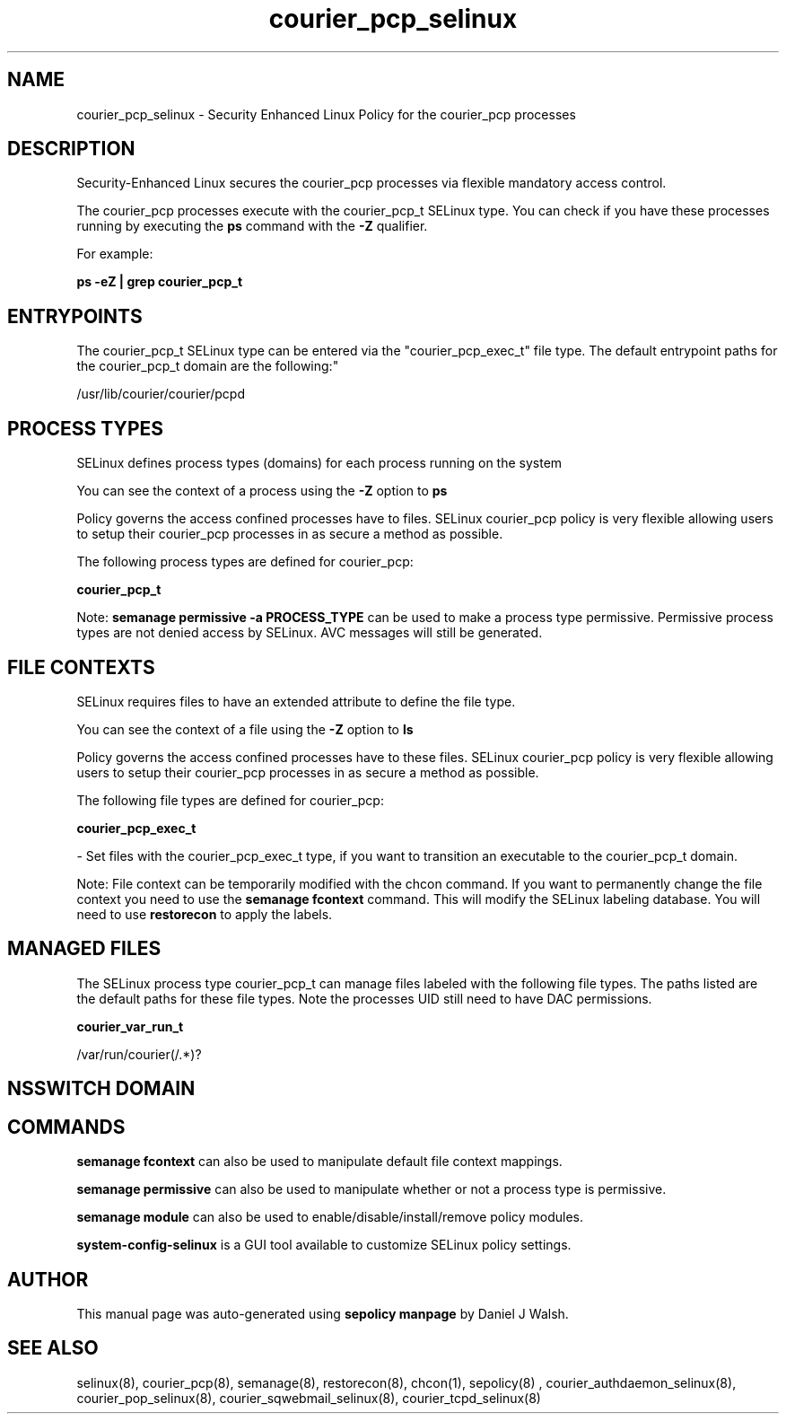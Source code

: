 .TH  "courier_pcp_selinux"  "8"  "12-10-19" "courier_pcp" "SELinux Policy documentation for courier_pcp"
.SH "NAME"
courier_pcp_selinux \- Security Enhanced Linux Policy for the courier_pcp processes
.SH "DESCRIPTION"

Security-Enhanced Linux secures the courier_pcp processes via flexible mandatory access control.

The courier_pcp processes execute with the courier_pcp_t SELinux type. You can check if you have these processes running by executing the \fBps\fP command with the \fB\-Z\fP qualifier. 

For example:

.B ps -eZ | grep courier_pcp_t


.SH "ENTRYPOINTS"

The courier_pcp_t SELinux type can be entered via the "courier_pcp_exec_t" file type.  The default entrypoint paths for the courier_pcp_t domain are the following:"

/usr/lib/courier/courier/pcpd
.SH PROCESS TYPES
SELinux defines process types (domains) for each process running on the system
.PP
You can see the context of a process using the \fB\-Z\fP option to \fBps\bP
.PP
Policy governs the access confined processes have to files. 
SELinux courier_pcp policy is very flexible allowing users to setup their courier_pcp processes in as secure a method as possible.
.PP 
The following process types are defined for courier_pcp:

.EX
.B courier_pcp_t 
.EE
.PP
Note: 
.B semanage permissive -a PROCESS_TYPE 
can be used to make a process type permissive. Permissive process types are not denied access by SELinux. AVC messages will still be generated.

.SH FILE CONTEXTS
SELinux requires files to have an extended attribute to define the file type. 
.PP
You can see the context of a file using the \fB\-Z\fP option to \fBls\bP
.PP
Policy governs the access confined processes have to these files. 
SELinux courier_pcp policy is very flexible allowing users to setup their courier_pcp processes in as secure a method as possible.
.PP 
The following file types are defined for courier_pcp:


.EX
.PP
.B courier_pcp_exec_t 
.EE

- Set files with the courier_pcp_exec_t type, if you want to transition an executable to the courier_pcp_t domain.


.PP
Note: File context can be temporarily modified with the chcon command.  If you want to permanently change the file context you need to use the 
.B semanage fcontext 
command.  This will modify the SELinux labeling database.  You will need to use
.B restorecon
to apply the labels.

.SH "MANAGED FILES"

The SELinux process type courier_pcp_t can manage files labeled with the following file types.  The paths listed are the default paths for these file types.  Note the processes UID still need to have DAC permissions.

.br
.B courier_var_run_t

	/var/run/courier(/.*)?
.br

.SH NSSWITCH DOMAIN

.SH "COMMANDS"
.B semanage fcontext
can also be used to manipulate default file context mappings.
.PP
.B semanage permissive
can also be used to manipulate whether or not a process type is permissive.
.PP
.B semanage module
can also be used to enable/disable/install/remove policy modules.

.PP
.B system-config-selinux 
is a GUI tool available to customize SELinux policy settings.

.SH AUTHOR	
This manual page was auto-generated using 
.B "sepolicy manpage"
by Daniel J Walsh.

.SH "SEE ALSO"
selinux(8), courier_pcp(8), semanage(8), restorecon(8), chcon(1), sepolicy(8)
, courier_authdaemon_selinux(8), courier_pop_selinux(8), courier_sqwebmail_selinux(8), courier_tcpd_selinux(8)